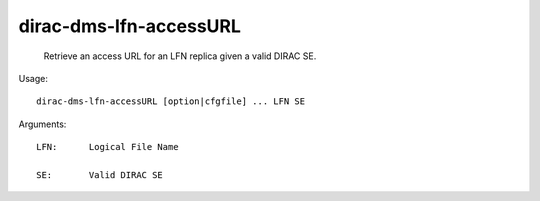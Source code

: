 ==============================
dirac-dms-lfn-accessURL
==============================

  Retrieve an access URL for an LFN replica given a valid DIRAC SE.

Usage::

  dirac-dms-lfn-accessURL [option|cfgfile] ... LFN SE

Arguments::

  LFN:      Logical File Name

  SE:       Valid DIRAC SE 

